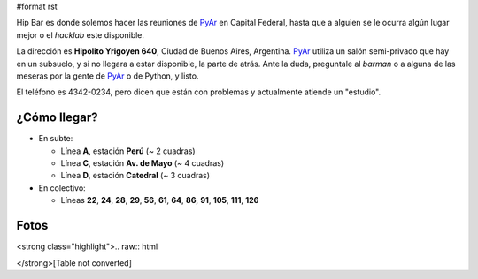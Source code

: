 #format rst

Hip Bar es donde solemos hacer las reuniones de PyAr_ en Capital Federal, hasta que a alguien se le ocurra algún lugar mejor o el *hacklab* este disponible.

La dirección es **Hipolito Yrigoyen 640**, Ciudad de Buenos Aires, Argentina. PyAr_ utiliza un salón semi-privado que hay en un subsuelo, y si no llegara a estar disponible, la parte de atrás. Ante la duda, preguntale al *barman* o a alguna de las meseras por la gente de PyAr_ o de Python, y listo.

El teléfono es 4342-0234, pero dicen que están con problemas y actualmente atiende un "estudio".

¿Cómo llegar?
-------------

* En subte:

  * Línea **A**, estación **Perú** (~ 2 cuadras)

  * Línea **C**, estación **Av. de Mayo** (~ 4 cuadras)

  * Línea **D**, estación **Catedral** (~ 3 cuadras)

* En colectivo:

  * Líneas **22**, **24**, **28**, **29**, **56**, **61**, **64**, **86**, **91**, **105**, **111**, **126**

Fotos
-----

<strong class="highlight">.. raw:: html

</strong>[Table not converted]

.. ############################################################################

.. _PyAr: ../PyAr

